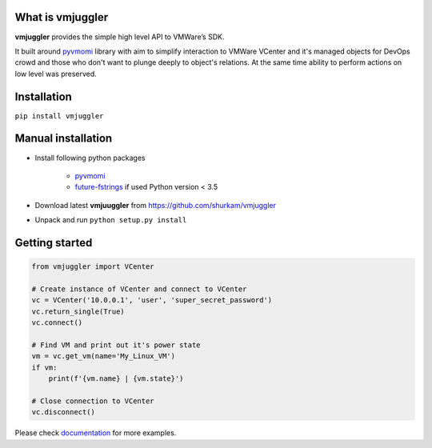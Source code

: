 What is vmjuggler
-----------------

**vmjuggler** provides the simple high level API to VMWare’s SDK.

It built around pyvmomi_ library with aim to simplify interaction to VMWare VCenter and it's managed objects
for DevOps crowd and those who don't want to plunge deeply to object's relations. At the same time ability
to perform actions on low level was preserved.

Installation
------------

``pip install vmjuggler``

Manual installation
-------------------
- Install following python packages

    - pyvmomi_
    - future-fstrings_ if used Python version < 3.5

- Download latest **vmjuuggler** from https://github.com/shurkam/vmjuggler
- Unpack and run ``python setup.py install``

Getting started
---------------

.. code-block:: python

    from vmjuggler import VCenter

    # Create instance of VCenter and connect to VCenter
    vc = VCenter('10.0.0.1', 'user', 'super_secret_password')
    vc.return_single(True)
    vc.connect()

    # Find VM and print out it's power state
    vm = vc.get_vm(name='My_Linux_VM')
    if vm:
        print(f'{vm.name} | {vm.state}')

    # Close connection to VCenter
    vc.disconnect()

Please check documentation_ for more examples.

.. _pyvmomi: https://github.com/vmware/pyvmomi
.. _future-fstrings: https://github.com/asottile/future-fstrings
.. _documentation: https://vmjuggler.readthedocs.io/en/latest/
